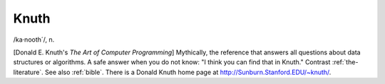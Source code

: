 .. _Knuth:

============================================================
Knuth
============================================================

/ka·nooth´/, n\.

[Donald E. Knuth's *The Art of Computer Programming*\] Mythically, the reference that answers all questions about data structures or algorithms.
A safe answer when you do not know: "I think you can find that in Knuth."
Contrast :ref:`the-literature`\.
See also :ref:`bible`\.
There is a Donald Knuth home page at `http://Sunburn.Stanford.EDU/~knuth/ <http://Sunburn.Stanford.EDU/~knuth/>`_.

